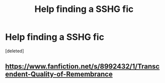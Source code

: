 #+TITLE: Help finding a SSHG fic

* Help finding a SSHG fic
:PROPERTIES:
:Score: 8
:DateUnix: 1451275185.0
:DateShort: 2015-Dec-28
:FlairText: Request
:END:
[deleted]


** [[https://www.fanfiction.net/s/8992432/1/Transcendent-Quality-of-Remembrance]]
:PROPERTIES:
:Author: captainryan
:Score: 3
:DateUnix: 1451294493.0
:DateShort: 2015-Dec-28
:END:
